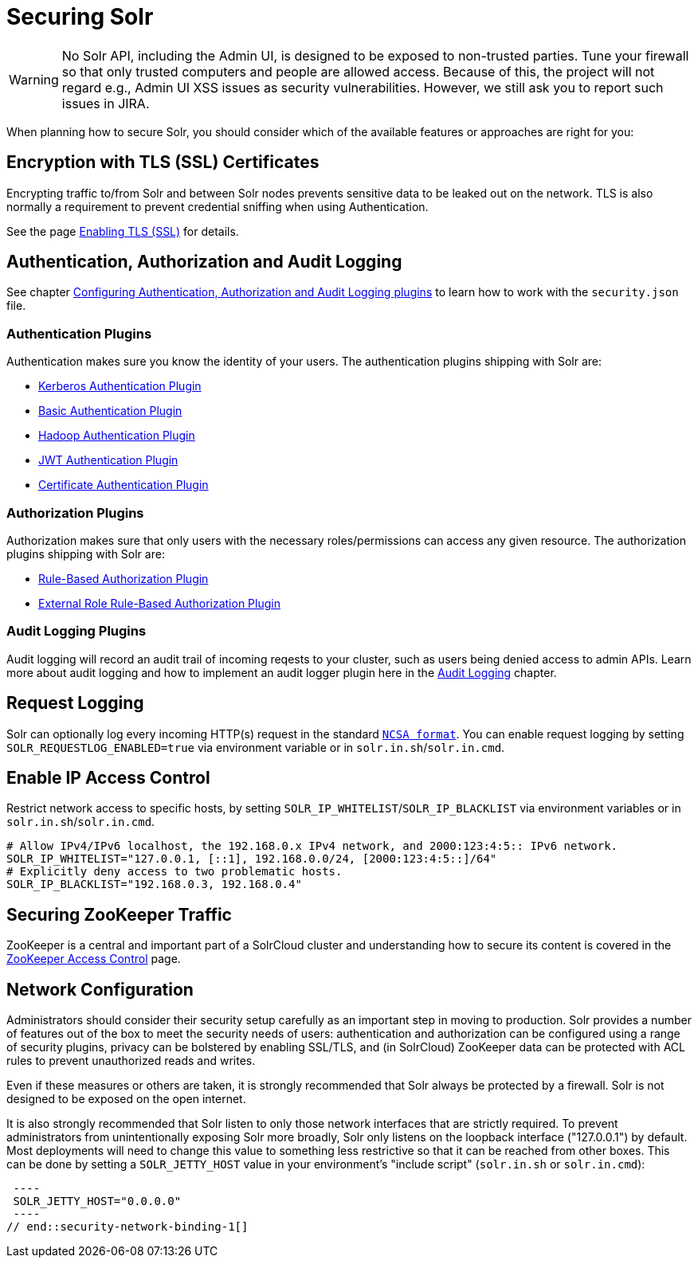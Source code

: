 = Securing Solr
:page-children: authentication-and-authorization-plugins, enabling-ssl, zookeeper-access-control
// Licensed to the Apache Software Foundation (ASF) under one
// or more contributor license agreements.  See the NOTICE file
// distributed with this work for additional information
// regarding copyright ownership.  The ASF licenses this file
// to you under the Apache License, Version 2.0 (the
// "License"); you may not use this file except in compliance
// with the License.  You may obtain a copy of the License at
//
//   http://www.apache.org/licenses/LICENSE-2.0
//
// Unless required by applicable law or agreed to in writing,
// software distributed under the License is distributed on an
// "AS IS" BASIS, WITHOUT WARRANTIES OR CONDITIONS OF ANY
// KIND, either express or implied.  See the License for the
// specific language governing permissions and limitations
// under the License.

[WARNING]
====
No Solr API, including the Admin UI, is designed to be exposed to non-trusted parties. Tune your firewall so that only trusted computers and people are allowed access. Because of this, the project will not regard e.g., Admin UI XSS issues as security vulnerabilities. However, we still ask you to report such issues in JIRA.
====

When planning how to secure Solr, you should consider which of the available features or approaches are right for you:

== Encryption with TLS (SSL) Certificates

Encrypting traffic to/from Solr and between Solr nodes prevents sensitive data to be leaked out on the network. TLS is also normally a requirement to prevent credential sniffing when using Authentication.

See the page <<enabling-ssl.adoc#,Enabling TLS (SSL)>> for details.

== Authentication, Authorization and Audit Logging

See chapter <<authentication-and-authorization-plugins.adoc#,Configuring Authentication, Authorization and Audit Logging plugins>> to learn how to work with the `security.json` file.

[#securing-solr-auth-plugins]
=== Authentication Plugins

Authentication makes sure you know the identity of your users. The authentication plugins shipping with Solr are:

// tag::list-of-authentication-plugins[]
* <<kerberos-authentication-plugin.adoc#,Kerberos Authentication Plugin>>
* <<basic-authentication-plugin.adoc#,Basic Authentication Plugin>>
* <<hadoop-authentication-plugin.adoc#,Hadoop Authentication Plugin>>
* <<jwt-authentication-plugin.adoc#,JWT Authentication Plugin>>
* <<cert-authentication-plugin.adoc#,Certificate Authentication Plugin>>
// end::list-of-authentication-plugins[]

=== Authorization Plugins

Authorization makes sure that only users with the necessary roles/permissions can access any given resource. The authorization plugins shipping with Solr are:

// tag::list-of-authorization-plugins[]
* <<rule-based-authorization-plugin.adoc#,Rule-Based Authorization Plugin>>
* <<rule-based-authorization-plugin.adoc#,External Role Rule-Based Authorization Plugin>>
// end::list-of-authorization-plugins[]

=== Audit Logging Plugins

Audit logging will record an audit trail of incoming reqests to your cluster, such as users being denied access to admin APIs. Learn more about audit logging and how to implement an audit logger plugin here in the <<audit-logging.adoc#,Audit Logging>> chapter.

== Request Logging

Solr can optionally log every incoming HTTP(s) request in the standard https://en.wikipedia.org/wiki/Common_Log_Format[`NCSA format`]. You can enable request logging by setting `SOLR_REQUESTLOG_ENABLED=true` via environment variable or in `solr.in.sh`/`solr.in.cmd`.

== Enable IP Access Control

Restrict network access to specific hosts, by setting `SOLR_IP_WHITELIST`/`SOLR_IP_BLACKLIST` via environment variables or in `solr.in.sh`/`solr.in.cmd`.

[source,bash]
----
# Allow IPv4/IPv6 localhost, the 192.168.0.x IPv4 network, and 2000:123:4:5:: IPv6 network.
SOLR_IP_WHITELIST="127.0.0.1, [::1], 192.168.0.0/24, [2000:123:4:5::]/64"
# Explicitly deny access to two problematic hosts.
SOLR_IP_BLACKLIST="192.168.0.3, 192.168.0.4"
----

== Securing ZooKeeper Traffic

ZooKeeper is a central and important part of a SolrCloud cluster and understanding how to secure
its content is covered in the <<zookeeper-access-control.adoc#,ZooKeeper Access Control>> page.

== Network Configuration

// tag::security-network-binding-1[]
Administrators should consider their security setup carefully as an important step in moving to production.  Solr provides a number of features out of the box to meet the security needs of users: authentication and authorization can be configured using a range of security plugins, privacy can be bolstered by enabling SSL/TLS, and (in SolrCloud) ZooKeeper data can be protected with ACL rules to prevent unauthorized reads and writes.

Even if these measures or others are taken, it is strongly recommended that Solr always be protected by a firewall.  Solr is not designed to be exposed on the open internet.

It is also strongly recommended that Solr listen to only those network interfaces that are strictly required.  To prevent administrators from unintentionally exposing Solr more broadly, Solr only listens on the loopback interface ("127.0.0.1") by default.  Most deployments will need to change this value to something less restrictive so that it can be reached from other boxes.  This can be done by setting a `SOLR_JETTY_HOST` value in your environment's "include script" (`solr.in.sh` or `solr.in.cmd`):

[source,bash]
 ----
 SOLR_JETTY_HOST="0.0.0.0"
 ----
// end::security-network-binding-1[]


